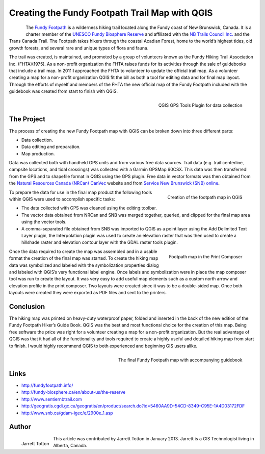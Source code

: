 ===============================================
Creating the Fundy Footpath Trail Map with QGIS
===============================================

.. figure:: ./images/canada_brunswick1.jpg
   :alt:
   :scale: 60%
   :align: left

The `Fundy Footpath <http://fundyfootpath.info/>`_  is a wilderness hiking trail located along the Fundy coast of New Brunswick, Canada. It is a charter member of the `UNESCO Fundy Biosphere Reserve <http://fundy-biosphere.ca/en/about-us/the-reserve>`_ and affiliated with the `NB Trails Council Inc. <http://www.sentiernbtrail.com/>`_ and the Trans Canada Trail. The Footpath takes hikers through the coastal Acadian Forest, home to the world’s highest tides, old growth forests, and several rare and unique types of flora and fauna.

The trail was created, is maintained, and promoted by a group of volunteers known as the Fundy Hiking Trail Association Inc. (FHTA)(1975). As a non-profit organization the FHTA raises funds for its activities through the sale of guidebooks that include a trail map. In 2011 I approached the FHTA to volunteer to update the official trail map. As a volunteer creating a map for a non-profit organization QGIS fit the bill as both a tool for editing data and for final map layout. Through the efforts of myself and members of the FHTA the new official map of the Fundy Footpath included with the guidebook was created from start to finish with QGIS.

.. figure:: ./images/canada_brunswick2.jpg
   :alt: QGIS GPS Tools Plugin for data collection
   :scale: 60%
   :align: right

   QGIS GPS Tools Plugin for data collection

The Project
===========

The process of creating the new Fundy Footpath map with QGIS can be broken down into three different parts:

* Data collection.
* Data editing and preparation.
* Map production.

Data was collected both with handheld GPS units and from various free data sources. Trail data (e.g. trail centerline, campsite locations, and tidal crossings) was collected with a Garmin GPSMap 60CSX. This data was then transferred from the GPS and to shapefile format in QGIS using the GPS plugin. Free data in vector formats was then obtained from the `Natural Resources Canada (NRCan) CanVec <http://geogratis.cgdi.gc.ca/geogratis/en/product/search.do?id=5460AA9D-54CD-8349-C95E-1A4D03172FDF>`_ website and from `Service New Brunswick (SNB) online <http://www.snb.ca/gdam-igec/e/2900e_1.asp>`_.


.. figure:: ./images/canada_brunswick3.jpg
   :alt: Creation of the footpath map in QGIS
   :scale: 60%
   :align: right

   Creation of the footpath map in QGIS

To prepare the data for use in the final map product the following tools within QGIS were used to accomplish specific tasks:

* The data collected with GPS was cleaned using the editing toolbar.
* The vector data obtained from NRCan and SNB was merged together, queried, and clipped for the final map area using the vector tools.
* A comma-separated file obtained from SNB was imported to QGIS as a point layer using the Add Delimited Text Layer plugin, the Interpolation plugin was used to create an elevation raster that was then used to create a hillshade raster and elevation contour layer with the GDAL raster tools plugin.

.. figure:: ./images/canada_brunswick4.jpg
   :alt: Footpath map in the Print Composer
   :scale: 60%
   :align: right

   Footpath map in the Print Composer

Once the data required to create the map was assembled and in a usable format the creation of the final map was started. To create the hiking map data was symbolized and labeled with the symbolization properties dialog and labeled with QGIS’s very functional label engine. Once labels and symbolization were in place the map composer tool was run to create the layout. It was very easy to add useful map elements such as a custom north arrow and elevation profile in the print composer. Two layouts were created since it was to be a double-sided map. Once both layouts were created they were exported as PDF files and sent to the printers.

Conclusion
==========

The hiking map was printed on heavy-duty waterproof paper, folded and inserted in the back of the new edition of the Fundy Footpath Hiker’s Guide Book. QGIS was the best and most functional choice for the creation of this map. Being free software the price was right for a volunteer creating a map for a non-profit organization. But the real advantage of QGIS was that it had all of the functionality and tools required to create a highly useful and detailed hiking map from start to finish. I would highly recommend QGIS to both experienced and beginning GIS users alike.

.. figure:: ./images/canada_brunswick5.jpg
   :alt: The final Fundy Footpath map with accompanying guidebook
   :scale: 60%
   :align: right

   The final Fundy Footpath map with accompanying guidebook

Links
=====

* http://fundyfootpath.info/
* http://fundy-biosphere.ca/en/about-us/the-reserve
* http://www.sentiernbtrail.com
* http://geogratis.cgdi.gc.ca/geogratis/en/product/search.do?id=5460AA9D-54CD-8349-C95E-1A4D03172FDF
* http://www.snb.ca/gdam-igec/e/2900e_1.asp


Author
======

.. figure:: ./images/canada_brunswickaut.jpg
   :alt: The final Fundy Footpath map with accompanying guidebook
   :height: 200
   :align: left

   Jarrett Totton

This article was contributed by Jarrett Totton in January 2013. Jarrett is a GIS Technologist living in Alberta, Canada.
